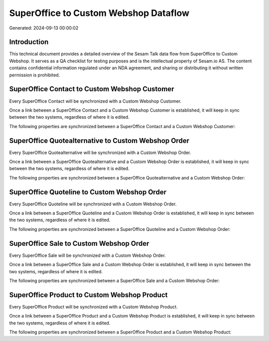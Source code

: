 ======================================
SuperOffice to Custom Webshop Dataflow
======================================

Generated: 2024-09-13 00:00:02

Introduction
------------

This technical document provides a detailed overview of the Sesam Talk data flow from SuperOffice to Custom Webshop. It serves as a QA checklist for testing purposes and is the intellectual property of Sesam.io AS. The content contains confidential information regulated under an NDA agreement, and sharing or distributing it without written permission is prohibited.

SuperOffice Contact to Custom Webshop Customer
----------------------------------------------
Every SuperOffice Contact will be synchronized with a Custom Webshop Customer.

Once a link between a SuperOffice Contact and a Custom Webshop Customer is established, it will keep in sync between the two systems, regardless of where it is edited.

The following properties are synchronized between a SuperOffice Contact and a Custom Webshop Customer:

.. list-table::
   :header-rows: 1

   * - SuperOffice Contact Property
     - Custom Webshop Customer Property
     - Custom Webshop Data Type


SuperOffice Quotealternative to Custom Webshop Order
----------------------------------------------------
Every SuperOffice Quotealternative will be synchronized with a Custom Webshop Order.

Once a link between a SuperOffice Quotealternative and a Custom Webshop Order is established, it will keep in sync between the two systems, regardless of where it is edited.

The following properties are synchronized between a SuperOffice Quotealternative and a Custom Webshop Order:

.. list-table::
   :header-rows: 1

   * - SuperOffice Quotealternative Property
     - Custom Webshop Order Property
     - Custom Webshop Data Type


SuperOffice Quoteline to Custom Webshop Order
---------------------------------------------
Every SuperOffice Quoteline will be synchronized with a Custom Webshop Order.

Once a link between a SuperOffice Quoteline and a Custom Webshop Order is established, it will keep in sync between the two systems, regardless of where it is edited.

The following properties are synchronized between a SuperOffice Quoteline and a Custom Webshop Order:

.. list-table::
   :header-rows: 1

   * - SuperOffice Quoteline Property
     - Custom Webshop Order Property
     - Custom Webshop Data Type


SuperOffice Sale to Custom Webshop Order
----------------------------------------
Every SuperOffice Sale will be synchronized with a Custom Webshop Order.

Once a link between a SuperOffice Sale and a Custom Webshop Order is established, it will keep in sync between the two systems, regardless of where it is edited.

The following properties are synchronized between a SuperOffice Sale and a Custom Webshop Order:

.. list-table::
   :header-rows: 1

   * - SuperOffice Sale Property
     - Custom Webshop Order Property
     - Custom Webshop Data Type


SuperOffice Product to Custom Webshop Product
---------------------------------------------
Every SuperOffice Product will be synchronized with a Custom Webshop Product.

Once a link between a SuperOffice Product and a Custom Webshop Product is established, it will keep in sync between the two systems, regardless of where it is edited.

The following properties are synchronized between a SuperOffice Product and a Custom Webshop Product:

.. list-table::
   :header-rows: 1

   * - SuperOffice Product Property
     - Custom Webshop Product Property
     - Custom Webshop Data Type

